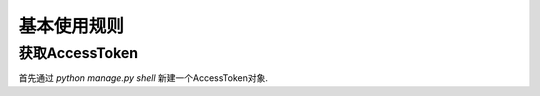 .. usage.rst

============
基本使用规则
============


获取AccessToken
-------------------

首先通过 `python manage.py shell` 新建一个AccessToken对象.

.. code-block:: python
   :linenos:

   from django_weixin.modesl import *
   a = AccessToken()
   a.save()


.. code-block:: python
   :linenos:

   from django_weixin.models import *
   a = AccessToken.objects.get(pk=1)
   access_token = a.get_access_token()